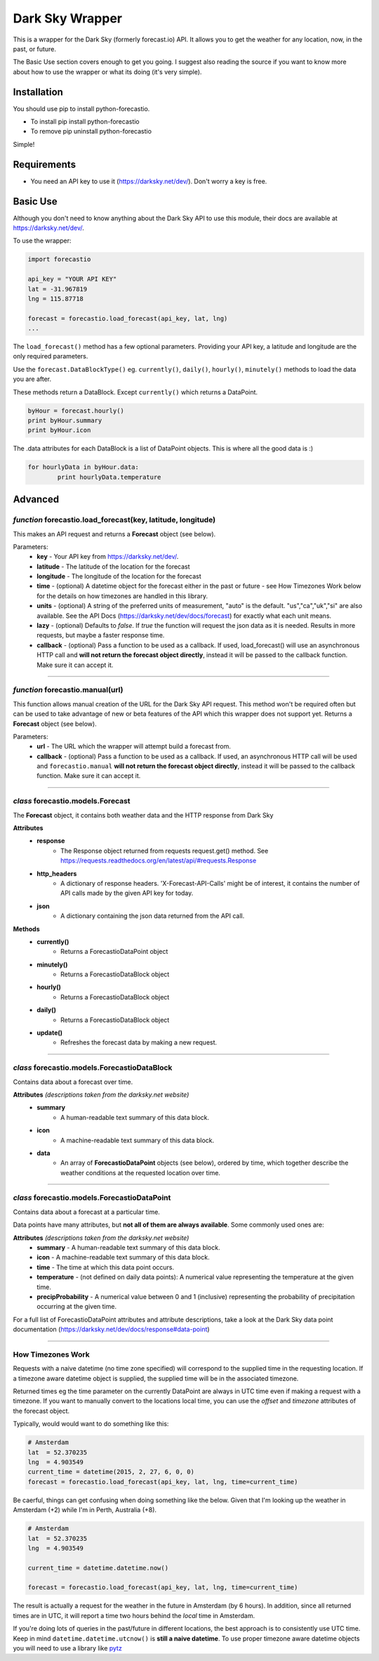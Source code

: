 *******************
Dark Sky Wrapper
*******************

.. image:: https://travis-ci.org/ZeevG/python-forecast.io.svg?branch=master

This is a wrapper for the Dark Sky (formerly forecast.io) API. It allows you to get the weather for any location, now, in the past, or future.

The Basic Use section covers enough to get you going. I suggest also reading the source if you want to know more about how to use the wrapper or what its doing (it's very simple).


Installation
############
You should use pip to install python-forecastio.

* To install pip install python-forecastio
* To remove pip uninstall python-forecastio

Simple!

Requirements
############

- You need an API key to use it (https://darksky.net/dev/). Don't worry a key is free.


Basic Use
#########

Although you don't need to know anything about the Dark Sky API to use this module, their docs are available at https://darksky.net/dev/.

To use the wrapper:

.. code-block:: python

	import forecastio

	api_key = "YOUR API KEY"
	lat = -31.967819
	lng = 115.87718

	forecast = forecastio.load_forecast(api_key, lat, lng)
	...

The ``load_forecast()`` method has a few optional parameters. Providing your API key, a latitude and longitude are the only required parameters.

Use the ``forecast.DataBlockType()`` eg. ``currently()``, ``daily()``, ``hourly()``, ``minutely()`` methods to load the data you are after.

These methods return a DataBlock. Except ``currently()`` which returns a DataPoint.

.. code-block:: python

	byHour = forecast.hourly()
	print byHour.summary
	print byHour.icon


The .data attributes for each DataBlock is a list of DataPoint objects. This is where all the good data is :)

.. code-block:: python

	for hourlyData in byHour.data:
		print hourlyData.temperature



Advanced
########

*function* forecastio.load_forecast(key, latitude, longitude)
---------------------------------------------------

This makes an API request and returns a **Forecast** object (see below).

Parameters:
	- **key** - Your API key from https://darksky.net/dev/.
	- **latitude** - The latitude of the location for the forecast
	- **longitude** - The longitude of the location for the forecast
	- **time** - (optional) A datetime object for the forecast either in the past or future - see How Timezones Work below for the details on how timezones are handled in this library.
	- **units** - (optional) A string of the preferred units of measurement, "auto" is the default. "us","ca","uk","si" are also available. See the API Docs (https://darksky.net/dev/docs/forecast) for exactly what each unit means.
	- **lazy** - (optional) Defaults to `false`.  If `true` the function will request the json data as it is needed. Results in more requests, but maybe a faster response time.
	- **callback** - (optional) Pass a function to be used as a callback. If used, load_forecast() will use an asynchronous HTTP call and **will not return the forecast object directly**, instead it will be passed to the callback function. Make sure it can accept it.

----------------------------------------------------


*function* forecastio.manual(url)
----------------------------------------------------
This function allows manual creation of the URL for the Dark Sky API request.  This method won't be required often but can be used to take advantage of new or beta features of the API which this wrapper does not support yet. Returns a **Forecast** object (see below).

Parameters:
        - **url** - The URL which the wrapper will attempt build a forecast from.
    	- **callback** - (optional) Pass a function to be used as a callback. If used, an asynchronous HTTP call will be used and ``forecastio.manual`` **will not return the forecast object directly**, instead it will be passed to the callback function. Make sure it can accept it.

----------------------------------------------------


*class* forecastio.models.Forecast
------------------------------------

The **Forecast** object, it contains both weather data and the HTTP response from Dark Sky

**Attributes**
	- **response**
		- The Response object returned from requests request.get() method. See https://requests.readthedocs.org/en/latest/api/#requests.Response
	- **http_headers**
		- A dictionary of response headers. 'X-Forecast-API-Calls' might be of interest, it contains the number of API calls made by the given API key for today.
	- **json**
		- A dictionary containing the json data returned from the API call.

**Methods**
	- **currently()**
		- Returns a ForecastioDataPoint object
	- **minutely()**
		- Returns a ForecastioDataBlock object
	- **hourly()**
		- Returns a ForecastioDataBlock object
	- **daily()**
		- Returns a ForecastioDataBlock object
	- **update()**
		- Refreshes the forecast data by making a new request.

----------------------------------------------------


*class* forecastio.models.ForecastioDataBlock
---------------------------------------------

Contains data about a forecast over time.

**Attributes** *(descriptions taken from the darksky.net website)*
	- **summary**
		- A human-readable text summary of this data block.
	- **icon**
		- A machine-readable text summary of this data block.
	- **data**
		- An array of **ForecastioDataPoint** objects (see below), ordered by time, which together describe the weather conditions at the requested location over time.

----------------------------------------------------


*class* forecastio.models.ForecastioDataPoint
---------------------------------------------

Contains data about a forecast at a particular time.

Data points have many attributes, but **not all of them are always available**. Some commonly used ones are:

**Attributes** *(descriptions taken from the darksky.net website)*
	-	**summary**
		- A human-readable text summary of this data block.
	-	**icon**
		- A machine-readable text summary of this data block.
	-	**time**
		- The time at which this data point occurs.
	-	**temperature**
		- (not defined on daily data points): A numerical value representing the temperature at the given time.
	-	**precipProbability**
		- A numerical value between 0 and 1 (inclusive) representing the probability of precipitation occurring at the given time.

For a full list of ForecastioDataPoint attributes and attribute descriptions, take a look at the Dark Sky data point documentation (https://darksky.net/dev/docs/response#data-point)

----------------------------------------------------


How Timezones Work
------------------
Requests with a naive datetime (no time zone specified) will correspond to the supplied time in the requesting location. If a timezone aware datetime object is supplied, the supplied time will be in the associated timezone.

Returned times eg the time parameter on the currently DataPoint are always in UTC time even if making a request with a timezone. If you want to manually convert to the locations local time, you can use the `offset` and `timezone` attributes of the forecast object.

Typically, would would want to do something like this:

.. code-block:: python

  # Amsterdam
  lat  = 52.370235
  lng  = 4.903549
  current_time = datetime(2015, 2, 27, 6, 0, 0)
  forecast = forecastio.load_forecast(api_key, lat, lng, time=current_time)


Be caerful, things can get confusing when doing something like the below. Given that I'm looking up the weather in Amsterdam (+2) while I'm in Perth, Australia (+8).

.. code-block:: python

  # Amsterdam
  lat  = 52.370235
  lng  = 4.903549

  current_time = datetime.datetime.now()

  forecast = forecastio.load_forecast(api_key, lat, lng, time=current_time)


The result is actually a request for the weather in the future in Amsterdam (by 6 hours). In addition, since all returned times are in UTC, it will report a time two hours behind the *local* time in Amsterdam.

If you're doing lots of queries in the past/future in different locations, the best approach is to consistently use UTC time. Keep in mind ``datetime.datetime.utcnow()`` is **still a naive datetime**. To use proper timezone aware datetime objects you will need to use a library like `pytz <http://pytz.sourceforge.net/>`_ 


